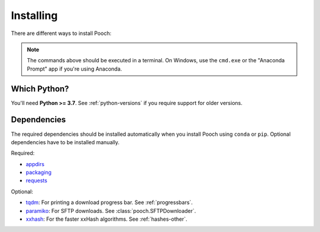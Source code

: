 .. _install:

Installing
==========

There are different ways to install Pooch:

.. tabbed:: pip

    Using the `pip <https://pypi.org/project/pip/>`__ package manager:

    .. code:: bash

        python -m pip install pooch

.. tabbed:: conda

    Using the `conda <https://conda.io/>`__ package manager that comes with the
    Anaconda/Miniconda distribution:

    .. code:: bash

        conda install pooch --channel conda-forge

.. tabbed:: Development version

    Using ``pip`` to install the latest **unreleased** version from GitHub
    (**not recommended** in most situations):

    .. code:: bash

        python -m pip install --upgrade git+https://github.com/fatiando/pooch

.. note::

    The commands above should be executed in a terminal. On Windows, use the
    ``cmd.exe`` or the "Anaconda Prompt" app if you're using Anaconda.

Which Python?
-------------

You'll need **Python >= 3.7**. See :ref:`python-versions` if you
require support for older versions.

.. _dependencies:

Dependencies
------------

The required dependencies should be installed automatically when you install
Pooch using ``conda`` or ``pip``. Optional dependencies have to be installed
manually.

Required:

* `appdirs <https://github.com/ActiveState/appdirs>`__
* `packaging <https://github.com/pypa/packaging>`__
* `requests <https://docs.python-requests.org/>`__

Optional:

* `tqdm <https://github.com/tqdm/tqdm>`__: For printing a download
  progress bar. See :ref:`progressbars`.
* `paramiko <https://github.com/paramiko/paramiko>`__: For SFTP downloads. See
  :class:`pooch.SFTPDownloader`.
* `xxhash <https://github.com/ifduyue/python-xxhash>`__: For the faster xxHash
  algorithms. See :ref:`hashes-other`.
